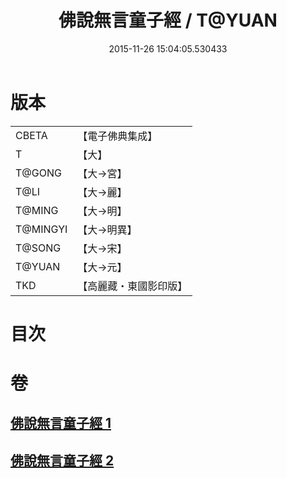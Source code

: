 #+TITLE: 佛說無言童子經 / T@YUAN
#+DATE: 2015-11-26 15:04:05.530433
* 版本
 |     CBETA|【電子佛典集成】|
 |         T|【大】     |
 |    T@GONG|【大→宮】   |
 |      T@LI|【大→麗】   |
 |    T@MING|【大→明】   |
 |  T@MINGYI|【大→明異】  |
 |    T@SONG|【大→宋】   |
 |    T@YUAN|【大→元】   |
 |       TKD|【高麗藏・東國影印版】|

* 目次
* 卷
** [[file:KR6h0005_001.txt][佛說無言童子經 1]]
** [[file:KR6h0005_002.txt][佛說無言童子經 2]]
